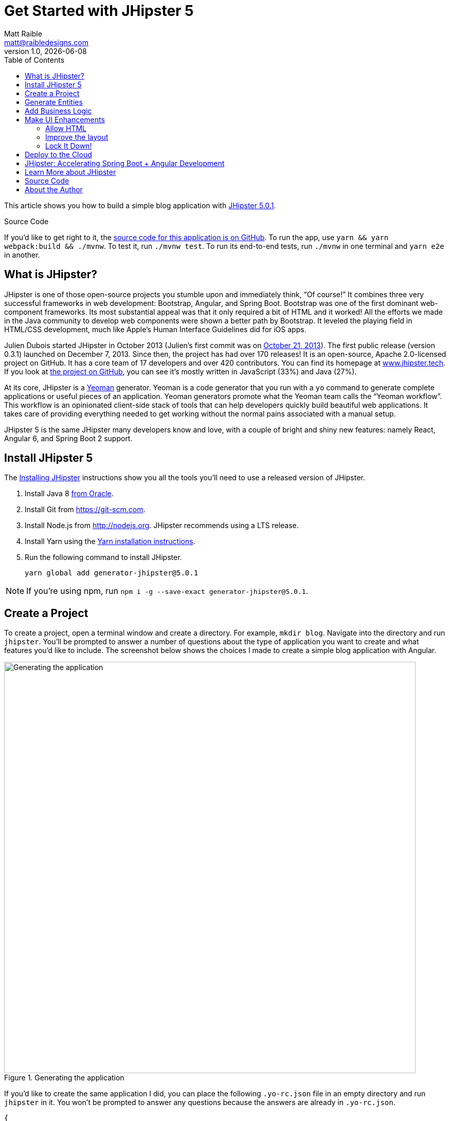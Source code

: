 = Get Started with JHipster 5
:author: Matt Raible
:email:  matt@raibledesigns.com
:revnumber: 1.0
:revdate:   {docdate}
:subject: JHipster
:keywords: JHipster, Angular, Spring Boot, Bootstrap 4, JHipster 5, Angular 6
:icons: font
:lang: en
:language: javadocript
:sourcedir: .
ifndef::env-github[]
:icons: font
endif::[]
ifdef::env-github,env-browser[]
:toc: preamble
:toclevels: 2
endif::[]
ifdef::env-github[]
:status:
:outfilesuffix: .adoc
:!toc-title:
:caution-caption: :fire:
:important-caption: :exclamation:
:note-caption: :paperclip:
:tip-caption: :bulb:
:warning-caption: :warning:
endif::[]
:toc:

This article shows you how to build a simple blog application with https://www.jhipster.tech/2018/06/23/jhipster-release-5.0.1.html[JHipster 5.0.1].

ifdef::env-github[]
TIP: It appears you're reading this document on GitHub. If you want a prettier view, install https://chrome.google.com/webstore/detail/asciidoctorjs-live-previe/iaalpfgpbocpdfblpnhhgllgbdbchmia[Asciidoctor.js Live Preview for Chrome], then view the https://raw.githubusercontent.com/mraible/jhipster5-demo/master/README.adoc[raw document]. Another option is to use the http://gist.asciidoctor.org/?github-mraible/jhipster5-demo//README.adoc[DocGist view].
endif::[]

.Source Code
****
If you'd like to get right to it, the https://github.com/mraible/jhipster5-demo[source code for this application is on GitHub]. To run the app, use `yarn && yarn webpack:build && ./mvnw`. To test it, run `./mvnw test`. To run its end-to-end tests, run `./mvnw` in one terminal and `yarn e2e` in another.
****

== What is JHipster?

JHipster is one of those open-source projects you stumble upon and immediately think, "`Of course!`" It combines three very successful frameworks in web development: Bootstrap, Angular, and Spring Boot. Bootstrap was one of the first dominant web-component frameworks. Its most substantial appeal was that it only required a bit of HTML and it worked! All the efforts we made in the Java community to develop web components were shown a better path by Bootstrap. It leveled the playing field in HTML/CSS development, much like Apple's Human Interface Guidelines did for iOS apps.

Julien Dubois started JHipster in October 2013 (Julien's first commit was on https://github.com/jhipster/generator-jhipster/commit/c8630ab7af7b6a99db880b3b0e2403806b7d2436[October 21, 2013]). The first public release (version 0.3.1) launched on December 7, 2013. Since then, the project has had over 170 releases! It is an open-source, Apache 2.0-licensed project on GitHub. It has a core team of 17 developers and over 420 contributors. You can find its homepage at https://www.jhipster.tech/[www.jhipster.tech]. If you look at https://github.com/jhipster/generator-jhipster[the project on GitHub], you can see it's mostly written in JavaScript (33%) and Java (27%).

At its core, JHipster is a http://yeoman.io/[Yeoman] generator. Yeoman is a code generator that you run with a `yo` command to generate complete applications or useful pieces of an application. Yeoman generators promote what the Yeoman team calls the "`Yeoman workflow`". This workflow is an opinionated client-side stack of tools that can help developers quickly build beautiful web applications. It takes care of providing everything needed to get working without the normal pains associated with a manual setup.

JHipster 5 is the same JHipster many developers know and love, with a couple of bright and shiny new features: namely React, Angular 6, and Spring Boot 2 support.

== Install JHipster 5

The http://www.jhipster.tech/installation/[Installing JHipster] instructions show you all the tools you'll need to use a released version of JHipster.

. Install Java 8 http://www.oracle.com/technetwork/java/javase/downloads/index.html[from Oracle].
. Install Git from https://git-scm.com.
. Install Node.js from http://nodejs.org. JHipster recommends using a LTS release.
. Install Yarn using the https://yarnpkg.com/en/docs/install[Yarn installation instructions].
. Run the following command to install JHipster.

    yarn global add generator-jhipster@5.0.1

NOTE: If you're using npm, run `npm i -g --save-exact generator-jhipster@5.0.1`.

== Create a Project

To create a project, open a terminal window and create a directory. For example, `mkdir blog`. Navigate into the directory and run `jhipster`. You'll be prompted to answer a number of questions about the type of application you want to create and what features you'd like to include. The screenshot below shows the choices I made to create a simple blog application with Angular.

.Generating the application
image::static/generating-blog.png[Generating the application, 800, scaledwidth=100%]

If you'd like to create the same application I did, you can place the following `.yo-rc.json` file in an empty directory and run `jhipster` in it. You won't be prompted to answer any questions because the answers are already in `.yo-rc.json`.

[source,json]
----
{
  "generator-jhipster": {
    "promptValues": {
      "packageName": "org.jhipster.blog",
      "nativeLanguage": "en"
    },
    "jhipsterVersion": "5.0.1",
    "applicationType": "monolith",
    "baseName": "blog",
    "packageName": "org.jhipster.blog",
    "packageFolder": "org/jhipster/blog",
    "serverPort": "8080",
    "authenticationType": "jwt",
    "cacheProvider": "ehcache",
    "enableHibernateCache": true,
    "websocket": false,
    "databaseType": "sql",
    "devDatabaseType": "h2Disk",
    "prodDatabaseType": "postgresql",
    "searchEngine": false,
    "messageBroker": false,
    "serviceDiscoveryType": false,
    "buildTool": "maven",
    "enableSwaggerCodegen": false,
    "jwtSecretKey": "455e1315207269bf7ba9685bdba93b4ff0224ba0",
    "clientFramework": "angularX",
    "useSass": false,
    "clientPackageManager": "yarn",
    "testFrameworks": [
      "protractor"
    ],
    "jhiPrefix": "jhi",
    "enableTranslation": true,
    "nativeLanguage": "en",
    "languages": [
      "en",
      "es"
    ]
  }
}
----

TIP: **What about React?** If you'd like to see how to use JHipster 5 to build a React + OAuth 2.0 / OIDC app, see https://developer.okta.com/blog/2018/06/25/react-spring-boot-photo-gallery-pwa[Build a Photo Gallery PWA with React, Spring Boot, and JHipster].

The project creation process will take a couple of minutes to run, depending on your internet connection speed. When it's finished, you should see output like the following.

.Generation success
image::static/generation-success.png[Generation success, 800, scaledwidth=100%]

Run `./mvnw` to start the application and navigate to http://localhost:8080 in your favorite browser. The first thing you'll notice is a dapper-looking fellow explaining how you can sign in or register.

.Default homepage
image::static/default-homepage.png[Default homepage, 800, scaledwidth=100%]

Sign in with username `admin` and password `admin`, and you'll have access to navigate through the Administration section. This section offers nice looking UIs on top of some Spring Boot's many monitoring and configuration features. It also allows you to administer users:

.User management
image::static/user-management.png[User management, 800, scaledwidth=100%]

It gives you insights into Application and JVM metrics:

.Application metrics
image::static/app-metrics.png[Application and JVM Metrics, 800, scaledwidth=100%]

And it allows you to see the Swagger docs associated with its API.

.Swagger docs
image::static/swagger-ui.png[Swagger UI, 800, scaledwidth=100%]

You can run the following command (in a separate terminal window) to run the Protractor tests and confirm everything is working correctly.

----
yarn e2e
----

== Generate Entities

For each entity you want to create, you will need:

* a database table;
* a Liquibase change set;
* a JPA entity class;
* a Spring Data `JpaRepository` interface;
* a Spring MVC `RestController` class;
* an Angular model, state, component, dialog components, service; and
* several HTML pages for each component.

Also, you should have integration tests to verify that everything works and performance tests to confirm that it runs fast. In an ideal world, you'd also have unit tests and integration tests for your Angular code.

The good news is JHipster can generate all of this code for you, including integration tests and performance tests. Also, if you have entities with relationships, it will create the necessary schema to support them (with foreign keys), and the TypeScript and HTML code to manage them. You can also set up validation to require certain fields as well as control their length.

JHipster supports several methods of code generation. The first uses its https://www.jhipster.tech/creating-an-entity/[entity sub-generator]. The entity sub-generator is a command-line tool that prompts you with questions which you answer.

https://start.jhipster.tech/jdl-studio/[JDL-Studio] is a browser-based tool for defining your domain model with JHipster Domain Language (JDL). Finally, https://www.jhipster.tech/jhipster-uml/[JHipster-UML] is an option for those that like UML. Supported UML editors include https://www.modeliosoft.com/[Modelio], http://www.umldesigner.org/[UML Designer], https://www.genmymodel.com/[GenMyModel] and http://www.visual-paradigm.com/[Visual Paradigm]. I like the visual nature of JDL-Studio, so I'll use it for this project.

Below is the entity diagram and JDL code needed to generate a simple blog with blogs, entries, and tags.

.Blog entity diagram
image::static/jdl-studio.png[Blog entity diagram, 1171, scaledwidth=100%]

TIP: You can find a few other https://github.com/jhipster/jdl-samples[JDL samples on GitHub].

If you'd like to follow along, copy/paste the contents of the file below into https://start.jhipster.tech/jdl-studio/[JDL-Studio].

.blog.jh
----
entity Blog {
    name String required minlength(3),
    handle String required minlength(2)
}

entity Entry {
    title String required,
    content TextBlob required,
    date Instant required
}

entity Tag {
    name String required minlength(2)
}

relationship ManyToOne {
    Blog{user(login)} to User,
    Entry{blog(name)} to Blog
}

relationship ManyToMany {
    Entry{tag(name)} to Tag{entry}
}

paginate Entry, Tag with infinite-scroll
----

Click the download button in the top right corner to save it to your hard drive.
Run the following command (in the `blog` directory) to import this file and generate entities, tests, and a UI.

----
jhipster import-jdl ~/Downloads/jhipster-jdl.jh
----

You'll be prompted to overwrite `src/main/resources/config/liquibase/master.xml`. Type `a` to overwrite this file, as well as others.

Restart the application with `/.mvnw` and run `yarn start` to view the UI for the generated entities. Create a couple of blogs for the existing `admin` and `user` users, as well as a few blog entries.

TIP: You don't _have_ to run `yarn start`, but doing so allows you to change your UI files and see the results immediately.

.Blogs
image::static/blogs.png[Blogs, 800, scaledwidth=100%]

.Entries
image::static/entries.png[Entries, 800, scaledwidth=100%]

From these screenshots, you can see that users can see each other's data, and modify it.

== Add Business Logic

TIP: To configure an IDE with your JHipster project, see https://www.jhipster.tech/configuring-ide/[Configuring your IDE]. Instructions exist for Eclipse, IntelliJ IDEA, Visual Studio Code, and NetBeans.

To add more security around blogs and entries, open `BlogResource.java` and find the `getAllBlogs()` method. Change the following line:

[source,java]
.src/main/java/org/jhipster/blog/web/rest/BlogResource.java
----
return blogRepository.findAll();
----

To:

[source,java]
.src/main/java/org/jhipster/blog/web/rest/BlogResource.java
----
return blogRepository.findByUserIsCurrentUser();
----

The `findByUserIsCurrentUser()` method is generated by JHipster in the `BlogRepository` class and allows limiting results by the current user.

[source,java]
.src/main/java/org/jhipster/blog/repository/BlogRepository.java
----
public interface BlogRepository extends JpaRepository<Blog, Long> {

    @Query("select blog from Blog blog where blog.user.login = ?#{principal.username}")
    List<Blog> findByUserIsCurrentUser();

}
----

After making this change, re-compiling `BlogResource` should trigger a restart of the application thanks to http://docs.spring.io/spring-boot/docs/current/reference/html/using-boot-devtools.html[Spring Boot's Developer tools]. If you navigate to http://localhost:9000/blogs, you should only see the blog for the current user.

.Admin's blog
image::static/blogs-admin.png[Admin's blog, 800, scaledwidth=100%]

To add this same logic for entries, open `EntryResource.java` and find the `getAllEntries()` method. Change the following line:

[source,java]
.src/main/java/org/jhipster/blog/web/rest/EntryResource.java
----
Page<Entry> page = entryRepository.findAll(pageable);
----

To:

[source,java]
.src/main/java/org/jhipster/blog/web/rest/EntryResource.java
----
Page<Entry> page = entryRepository.findByBlogUserLoginOrderByDateDesc(SecurityUtils.getCurrentUserLogin().orElse(null), pageable);
----

Using your IDE, create this method in the `EntryRepository` class. It should look as follows:

[source,java]
.src/main/java/org/jhipster/blog/repository/EntryRepository.java
----
Page<Entry> findByBlogUserLoginOrderByDateDesc(String currentUserLogin, Pageable pageable);
----

Recompile both changed classes and verify that the `user` user only sees the entries you created for them.

.User's entries
image::static/entries-user.png[User's entries, 800, scaledwidth=100%]

You might notice that this application doesn't look like a blog and it doesn't allow HTML in the content field.

== Make UI Enhancements

When doing UI development on a JHipster-generated application, it's nice to see your changes as soon as you save a file. JHipster uses https://www.browsersync.io/[Browsersync] and https://webpack.github.io/[webpack] to power this feature. You enable this previously by running the following command in the `blog` directory.

----
yarn start
----

In this section, you'll change the following:

. Change the rendered content field to display HTML
. Change the list of entries to look like a blog

==== Allow HTML

If you enter HTML in the `content` field of a blog entry, you'll notice it's escaped on the list screen.

.Escaped HTML
image::static/entries-with-html-escaped.png[Escaped HTML, 800, scaledwidth=100%]

To change this behavior, open `entry.component.html` and change the following line:

[source,html]
.src/main/webapp/app/entities/entry/entry.component.html
----
<td>{{entry.content}}</td>
----

To:

[source,html]
.src/main/webapp/app/entities/entry/entry.component.html
----
<td [innerHTML]="entry.content"></td>
----

After making this change, you'll see that the HTML is no longer escaped.

.HTML in entries
image::static/entries-with-html.png[Escaped HTML, 800, scaledwidth=100%]

==== Improve the layout

To make the list of entries look like a blog, replace `<div class="table-responsive">` with HTML, so it uses a stacked layout in a single column.

[source,html]
.src/main/webapp/app/entities/entry/entry.component.html
----
<div class="table-responsive" *ngIf="entries">
    <div infinite-scroll (scrolled)="loadPage(page + 1)" [infiniteScrollDisabled]="page >= links['last']" [infiniteScrollDistance]="0">
        <div *ngFor="let entry of entries; trackBy: trackId">
            <h2>{{entry.title}}</h2>
            <small>Posted on {{entry.date | date: 'short'}} by {{entry.blog.user.login}}</small>
            <div [innerHTML]="entry.content"></div>
            <div class="btn-group mb-2 mt-1">
                <button type="submit"
                        [routerLink]="['/entry', entry.id, 'edit']"
                        class="btn btn-primary btn-sm">
                    <fa-icon [icon]="'pencil-alt'"></fa-icon>
                    <span class="d-none d-md-inline" jhiTranslate="entity.action.edit">Edit</span>
                </button>
                <button type="submit"
                        [routerLink]="['/', { outlets: { popup: 'entry/'+ entry.id + '/delete'} }]"
                        replaceUrl="true"
                        queryParamsHandling="merge"
                        class="btn btn-danger btn-sm">
                    <fa-icon [icon]="'times'"></fa-icon>
                    <span class="d-none d-md-inline" jhiTranslate="entity.action.delete">Delete</span>
                </button>
            </div>
        </div>
    </div>
</div>
----

Now it looks more like a regular blog!

.Blog entries
image::static/blog-entries.png[Blog entries, 800, scaledwidth=100%]

=== Lock It Down!

You can further enhanced the security of your API by only allowing users that own a blog (or entry) to edit it. Here's some sudo-code to show the logic:

[source,java]
----
Optional<Blog> blog = blogRepository.findById(id);
if (blog.isPresent() && <user doesn't match current user>) {
    return new ResponseEntity<>("error.http.403", HttpStatus.FORBIDDEN);
}
return ResponseUtil.wrapOrNotFound(blog);
----

Below is the refactored `BlogResource.java` with additional logic in each method to prevent data tampering.

.src/main/java/org/jhipster/blog/web/rest/BlogResource.java
[source,java]
----
@PostMapping("/blogs")
@Timed
public ResponseEntity<?> createBlog(@Valid @RequestBody Blog blog) throws URISyntaxException {
    log.debug("REST request to save Blog : {}", blog);
    if (blog.getId() != null) {
        throw new BadRequestAlertException("A new blog cannot already have an ID", ENTITY_NAME, "idexists");
    }
    if (!blog.getUser().getLogin().equals(SecurityUtils.getCurrentUserLogin().orElse(""))) {
        return new ResponseEntity<>("error.http.403", HttpStatus.FORBIDDEN);
    }
    Blog result = blogRepository.save(blog);
    return ResponseEntity.created(new URI("/api/blogs/" + result.getId()))
        .headers(HeaderUtil.createEntityCreationAlert(ENTITY_NAME, result.getId().toString()))
        .body(result);
}

@PutMapping("/blogs")
@Timed
public ResponseEntity<?> updateBlog(@Valid @RequestBody Blog blog) throws URISyntaxException {
    log.debug("REST request to update Blog : {}", blog);
    if (blog.getId() == null) {
        throw new BadRequestAlertException("Invalid id", ENTITY_NAME, "idnull");
    }
    if (blog.getUser() != null &&
        !blog.getUser().getLogin().equals(SecurityUtils.getCurrentUserLogin().orElse(""))) {
        return new ResponseEntity<>("error.http.403", HttpStatus.FORBIDDEN);
    }
    Blog result = blogRepository.save(blog);
    return ResponseEntity.ok()
        .headers(HeaderUtil.createEntityUpdateAlert(ENTITY_NAME, blog.getId().toString()))
        .body(result);
}

@GetMapping("/blogs/{id}")
@Timed
public ResponseEntity<?> getBlog(@PathVariable Long id) {
    log.debug("REST request to get Blog : {}", id);
    Optional<Blog> blog = blogRepository.findById(id);
    if (blog.isPresent() && blog.get().getUser() != null &&
        !blog.get().getUser().getLogin().equals(SecurityUtils.getCurrentUserLogin().orElse(""))) {
        return new ResponseEntity<>("error.http.403", HttpStatus.FORBIDDEN);
    }
    return ResponseUtil.wrapOrNotFound(blog);
}

@DeleteMapping("/blogs/{id}")
@Timed
public ResponseEntity<?> deleteBlog(@PathVariable Long id) {
    log.debug("REST request to delete Blog : {}", id);
    Optional<Blog> blog = blogRepository.findById(id);
    if (blog.isPresent() && blog.get().getUser() != null &&
        !blog.get().getUser().getLogin().equals(SecurityUtils.getCurrentUserLogin().orElse(""))) {
        return new ResponseEntity<>("error.http.403", HttpStatus.FORBIDDEN);
    }
    blogRepository.deleteById(id);
    return ResponseEntity.ok().headers(HeaderUtil.createEntityDeletionAlert(ENTITY_NAME, id.toString())).build();
}
----

You'll need to make similar changes in `EntryResource.java`. See https://github.com/mraible/jhipster5-demo/commit/9694891f98c4c1076ee636664f2cb0f6cd7986f0[this commit] for all the changes that you'll need in these two classes, as well as their integration tests.

== Deploy to the Cloud

A JHipster application can be deployed anywhere a Spring Boot application can be deployed.

JHipster ships with support for deploying to https://www.jhipster.tech/cloudfoundry/[Cloud Foundry], https://www.jhipster.tech/heroku/[Heroku], https://www.jhipster.tech/kubernetes/[Kubernetes], https://www.jhipster.tech/aws/[AWS], and https://www.jhipster.tech/boxfuse/[AWS with Boxfuse]. I'm using Heroku in this example because it doesn't cost me anything to host it.

When you prepare a JHipster application for production, it's recommended to use the pre-configured "`production`" profile. With Maven, you can package your application by specifying the `prod` profile when building.

----
./mvnw -Pprod package
----

The production profile is used to build an optimized JavaScript client. You can invoke this using webpack by running `yarn run webpack:prod`.
The production profile also configures gzip compression with a servlet filter, cache headers, and monitoring via
https://github.com/dropwizard/metrics[Metrics]. If you have a http://graphite.wikidot.com/[Graphite] server configured in
your `application-prod.yml` file, your application will automatically send metrics data to it.

When you run this command, you'll likely get a test failure.

----
[INFO] Results:
[INFO]
[ERROR] Failures:
[ERROR]   BlogResourceIntTest.getAllBlogs:179 Status expected:<200> but was:<500>
[INFO]
[ERROR] Tests run: 154, Failures: 1, Errors: 0, Skipped: 0
----

The reason this happens is in a stack trace in your terminal.

----
org.springframework.dao.InvalidDataAccessApiUsageException: Authentication object cannot be null
----

To fix this, you can use Spring Security Test's http://docs.spring.io/spring-security/site/docs/current/reference/html/test-method.html#test-method-withmockuser[`@WithMockUser`]. Open `BlogResourceIntTest.java` and inject  `UserRepository` as a dependency.

[source,java]
.src/test/java/org/jhipster/blog/web/rest/BlogResourceIntTest.java
----
@Autowired
private UserRepository userRepository;
----

Change the `createEntity()` method so it's not `static` and uses the `userRepository` to set a user on the blog entity.

[source,java]
----
public Blog createEntity(EntityManager em) {
    Blog blog = new Blog()
            .name(DEFAULT_NAME)
            .handle(DEFAULT_HANDLE)
            .user(userRepository.findOneByLogin("user").get());
    return blog;
}
----

Add `@WithMockUser` to the `getAllBlogs()` method.

[source,java]
----
@Test
@Transactional
@WithMockUser
public void getAllBlogs() throws Exception {
----

After fixing this test, you should be able to run `./mvnw -Pprod package` without any failures.

To deploy this application to Heroku, I logged in to my account using `heroku login` from the command line. I already had the https://devcenter.heroku.com/articles/heroku-command-line[Heroku CLI] installed.

----
$ heroku login
Enter your Heroku credentials:
Email: matt@raibledesigns.com
Password: *******************
Logged in as matt@raibledesigns.com
----

I ran `jhipster heroku` as recommended in the http://www.jhipster.tech/heroku/[Deploying to Heroku] documentation. I used the name "`jhipster5-demo`" for my application when prompted. I selected "`Git (compile on Heroku)`" as the type of deployment.

----
$ jhipster heroku
Using JHipster version installed locally in current project's node_modules
Executing jhipster:heroku
Options:
Heroku configuration is starting
? Name to deploy as: jhipster5-demo
? On which region do you want to deploy ? us
? Which type of deployment do you want ? Git (compile on Heroku)

Using existing Git repository

Heroku CLI deployment plugin already installed

Creating Heroku application and setting up node environment
https://jhipster-5-demo.herokuapp.com/ | https://git.heroku.com/jhipster-5-demo.git

Provisioning addons
Created Database addon

Creating Heroku deployment files
   create src/main/resources/config/bootstrap-heroku.yml
   create src/main/resources/config/application-heroku.yml
   create Procfile
 conflict pom.xml
? Overwrite pom.xml? overwrite this and all others
    force pom.xml

Skipping build

Updating Git repository
git add .
git commit -m "Deploy to Heroku" --allow-empty

Configuring Heroku

Deploying application
remote: Compressing source files... done.
remote: Building source:

... building ...

remote:        https://jhipster-5-demo.herokuapp.com/ deployed to Heroku
remote:
remote: Verifying deploy... done.
To https://git.heroku.com/jhipster-5-demo.git
 * [new branch]      HEAD -> master

Your app should now be live. To view it run
    heroku open
And you can view the logs with this command
    heroku logs --tail
After application modification, redeploy it with
    jhipster heroku
Congratulations, JHipster execution is complete!
Execution time: 6 min. 7 s.
----

I ran `heroku open`, logged as `admin` and was pleased to see it worked!

.JHipster 5 Demo on Heroku
image::static/jhipster5-demo-heroku.png[JHipster 5 Demo on Heroku, 800, scaledwidth=100%]

== JHipster: Accelerating Spring Boot + Angular Development

I hope you've enjoyed learning how JHipster can help you develop modern web applications! It's a nifty project, with an easy-to-use entity generator, a pretty UI, and many Spring Boot best-practice patterns. The project team follows five simple https://www.jhipster.tech/policies/[policies], paraphrased here:

1. The development team votes on policies.
2. JHipster uses technologies with their default configurations as much as possible.
3. Only add options when there is sufficient added value in the generated code.
4. For the Java code, follow the default IntelliJ IDEA formatting and coding guidelines.
5. Use strict versions for third-party libraries.

These policies help the project maintain its sharp edge and streamline its development process. If you have features you'd like to add or if you'd like to refine existing features, you can https://github.com/jhipster/generator-jhipster[watch the project on GitHub] and https://github.com/jhipster/generator-jhipster/blob/master/CONTRIBUTING.md[help with its development] and support. We're always looking for help!

Now that you've learned how to use Angular, Bootstrap 4, and Spring Boot with JHipster, go forth and develop great applications!

TIP: Developing microservices with JHipster is possible too! See https://developer.okta.com/blog/2018/03/01/develop-microservices-jhipster-oauth[Develop a Microservices Architecture with OAuth 2.0 and JHipster] to learn how. You can also http://www.jhipster-book.com/#!/news/entry/pluralsight-developing-microservices-and-mobile-apps-with-jhipster-play-by-play[watch my Pluralsight Play by Play on Developing Microservices and Mobile Apps with JHipster].

== Learn More about JHipster

To learn more about JHipster and all it has to offer, look no further than https://www.amazon.com/Stack-Development-JHipster-Deepu-Sasidharan/dp/178847631X[Full Stack Development with JHipster] by https://twitter.com/deepu105[Deepu K Sasidharan] and https://twitter.com/sendilkumarn[Sendil Kumar]. Both Deepu and Sendil have contributed an incredible amount of time and code to JHipster. We've very luck to have them. They're both amazing developers! ❤️

JHipster's awesome community has starred in some excellent online training videos too:

* https://therealdanvega.teachable.com/p/jhipster/?product_id=456739&coupon_code=JHIPSTER[Angular 4 Java Developers by Dan Vega and John Thompson]
* https://www.pluralsight.com/courses/scaffolding-spring-boot-and-angular-with-jhipster[Scaffolding Spring Boot and Angular Web Apps with JHipster by Michael Hoffman]
* https://linkedin-learning.pxf.io/c/1252615/449670/8005?u=https%3A%2F%2Fwww.linkedin.com%2Flearning%2Fjhipster-build-and-deploy-spring-boot-microservices%3Ftrk%3Dinsiders_43129714_learning[JHipster: Build and Deploy Spring Boot Microservices by Chris Anatalio]

Follow https://twitter.com/java_hipster[@java_hipster] on Twitter for release announcements, articles, new features, and upcoming talks.

== Source Code

The source code for this project is available on GitHub at https://github.com/mraible/jhipster5-demo[mraible/jhipster5-demo].

https://travis-ci.org[Travis CI] is continually testing this project with configuration from its https://github.com/mraible/jhipster5-demo/blob/master/.travis.yml[`.travis.yml`] file. This file was generated using `jhipster ci-cd` and everything https://github.com/mraible/jhipster5-demo/pull/1[passed on the first try]!

== About the Author

**Matt Raible** is a web developer, Java Champion, and Developer Advocate at https://developer.okta.com[Okta]. He loves to architect and build slick-looking UIs with CSS and TypeScript. When he's not slinging code with open source frameworks, he likes to ski with his family, drive old VWs, and enjoy craft beer.

Matt writes on the http://developer.okta.com/blog[Okta developer blog], his https://raibledesigns.com/[personal blog], and you can find him on Twitter https://twitter.com/mraible[@mraible].

Matt is a developer on the https://www.jhipster.tech/team/[JHipster team], authored the https://www.infoq.com/minibooks/jhipster-4x-mini-book[JHipster Mini-Book], and helped create https://www.pluralsight.com/courses/play-by-play-developing-microservices-mobile-apps-jhipster[Play by Play: Developing Microservices and Mobile Apps with JHipster].
